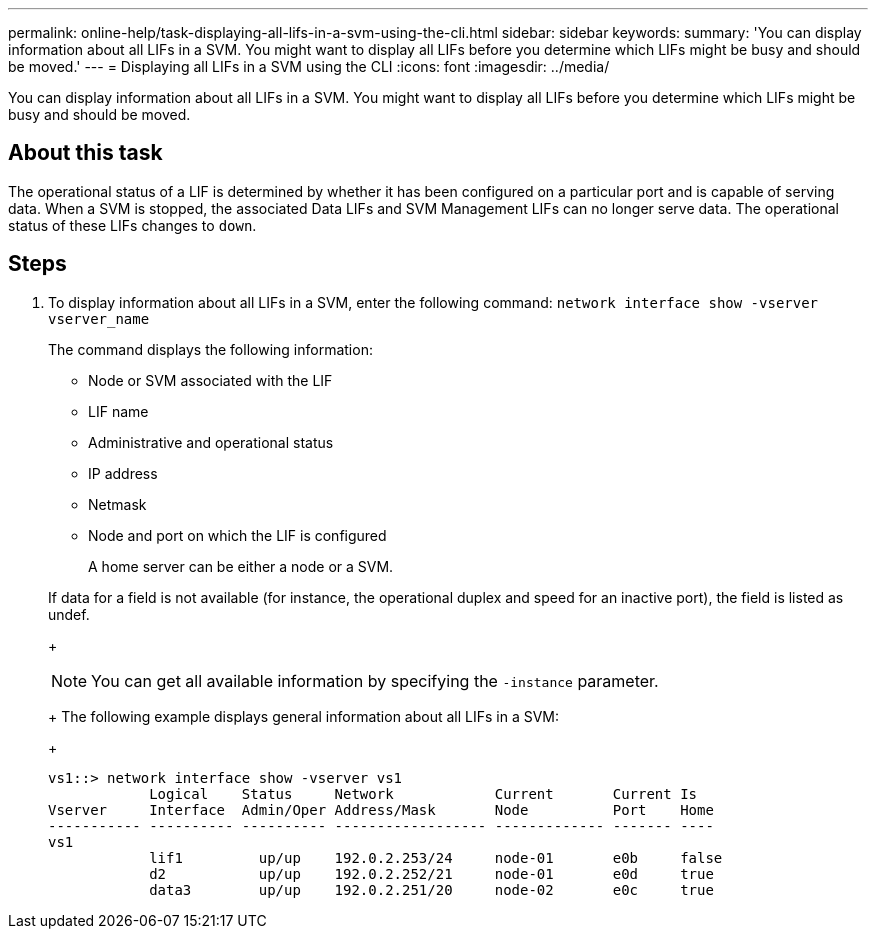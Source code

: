 ---
permalink: online-help/task-displaying-all-lifs-in-a-svm-using-the-cli.html
sidebar: sidebar
keywords: 
summary: 'You can display information about all LIFs in a SVM. You might want to display all LIFs before you determine which LIFs might be busy and should be moved.'
---
= Displaying all LIFs in a SVM using the CLI
:icons: font
:imagesdir: ../media/

[.lead]
You can display information about all LIFs in a SVM. You might want to display all LIFs before you determine which LIFs might be busy and should be moved.

== About this task

The operational status of a LIF is determined by whether it has been configured on a particular port and is capable of serving data. When a SVM is stopped, the associated Data LIFs and SVM Management LIFs can no longer serve data. The operational status of these LIFs changes to `down`.

== Steps

. To display information about all LIFs in a SVM, enter the following command: `network interface show -vserver vserver_name`
+
The command displays the following information:

 ** Node or SVM associated with the LIF
 ** LIF name
 ** Administrative and operational status
 ** IP address
 ** Netmask
 ** Node and port on which the LIF is configured
+
A home server can be either a node or a SVM.

+
If data for a field is not available (for instance, the operational duplex and speed for an inactive port), the field is listed as undef.
+
[NOTE]
====
You can get all available information by specifying the `-instance` parameter.
====
+
The following example displays general information about all LIFs in a SVM:
+
----
vs1::> network interface show -vserver vs1
            Logical    Status     Network            Current       Current Is
Vserver     Interface  Admin/Oper Address/Mask       Node          Port    Home
----------- ---------- ---------- ------------------ ------------- ------- ----
vs1
            lif1         up/up    192.0.2.253/24     node-01       e0b     false
            d2           up/up    192.0.2.252/21     node-01       e0d     true
            data3        up/up    192.0.2.251/20     node-02       e0c     true
----

